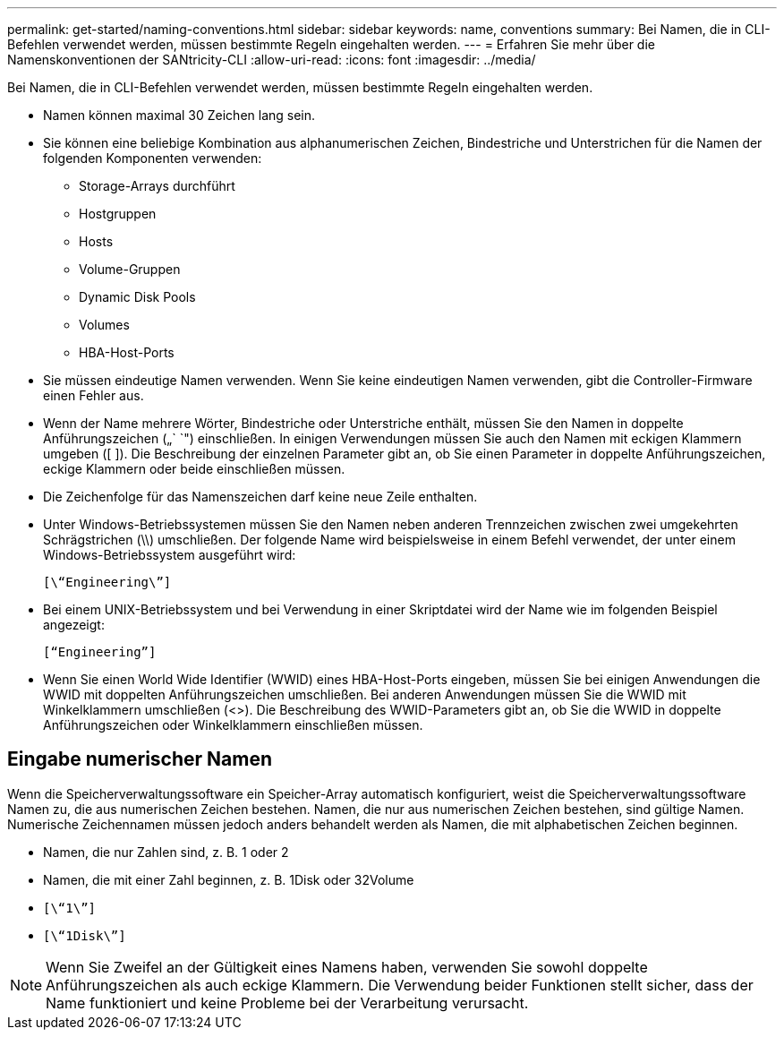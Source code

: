 ---
permalink: get-started/naming-conventions.html 
sidebar: sidebar 
keywords: name, conventions 
summary: Bei Namen, die in CLI-Befehlen verwendet werden, müssen bestimmte Regeln eingehalten werden. 
---
= Erfahren Sie mehr über die Namenskonventionen der SANtricity-CLI
:allow-uri-read: 
:icons: font
:imagesdir: ../media/


[role="lead"]
Bei Namen, die in CLI-Befehlen verwendet werden, müssen bestimmte Regeln eingehalten werden.

* Namen können maximal 30 Zeichen lang sein.
* Sie können eine beliebige Kombination aus alphanumerischen Zeichen, Bindestriche und Unterstrichen für die Namen der folgenden Komponenten verwenden:
+
** Storage-Arrays durchführt
** Hostgruppen
** Hosts
** Volume-Gruppen
** Dynamic Disk Pools
** Volumes
** HBA-Host-Ports


* Sie müssen eindeutige Namen verwenden. Wenn Sie keine eindeutigen Namen verwenden, gibt die Controller-Firmware einen Fehler aus.
* Wenn der Name mehrere Wörter, Bindestriche oder Unterstriche enthält, müssen Sie den Namen in doppelte Anführungszeichen („` `") einschließen. In einigen Verwendungen müssen Sie auch den Namen mit eckigen Klammern umgeben ([ ]). Die Beschreibung der einzelnen Parameter gibt an, ob Sie einen Parameter in doppelte Anführungszeichen, eckige Klammern oder beide einschließen müssen.
* Die Zeichenfolge für das Namenszeichen darf keine neue Zeile enthalten.
* Unter Windows-Betriebssystemen müssen Sie den Namen neben anderen Trennzeichen zwischen zwei umgekehrten Schrägstrichen (\\) umschließen. Der folgende Name wird beispielsweise in einem Befehl verwendet, der unter einem Windows-Betriebssystem ausgeführt wird:
+
[listing]
----
[\“Engineering\”]
----
* Bei einem UNIX-Betriebssystem und bei Verwendung in einer Skriptdatei wird der Name wie im folgenden Beispiel angezeigt:
+
[listing]
----
[“Engineering”]
----
* Wenn Sie einen World Wide Identifier (WWID) eines HBA-Host-Ports eingeben, müssen Sie bei einigen Anwendungen die WWID mit doppelten Anführungszeichen umschließen. Bei anderen Anwendungen müssen Sie die WWID mit Winkelklammern umschließen (<>). Die Beschreibung des WWID-Parameters gibt an, ob Sie die WWID in doppelte Anführungszeichen oder Winkelklammern einschließen müssen.




== Eingabe numerischer Namen

Wenn die Speicherverwaltungssoftware ein Speicher-Array automatisch konfiguriert, weist die Speicherverwaltungssoftware Namen zu, die aus numerischen Zeichen bestehen. Namen, die nur aus numerischen Zeichen bestehen, sind gültige Namen. Numerische Zeichennamen müssen jedoch anders behandelt werden als Namen, die mit alphabetischen Zeichen beginnen.

* Namen, die nur Zahlen sind, z. B. 1 oder 2
* Namen, die mit einer Zahl beginnen, z. B. 1Disk oder 32Volume
* `[\“1\”]`
* `[\“1Disk\”]`


[NOTE]
====
Wenn Sie Zweifel an der Gültigkeit eines Namens haben, verwenden Sie sowohl doppelte Anführungszeichen als auch eckige Klammern. Die Verwendung beider Funktionen stellt sicher, dass der Name funktioniert und keine Probleme bei der Verarbeitung verursacht.

====